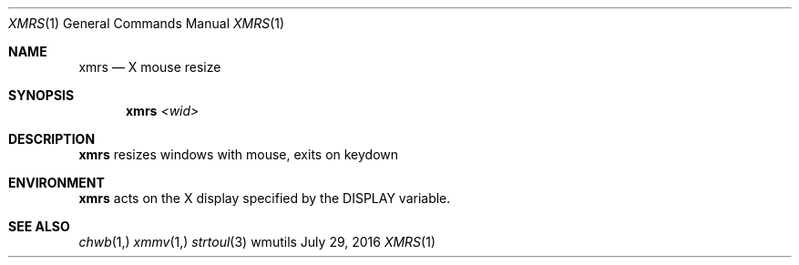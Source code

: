.Dd July 29, 2016
.Dt XMRS 1
.Os wmutils
.Sh NAME
.Nm xmrs
.Nd X mouse resize
.Sh SYNOPSIS
.Nm
.Ar <wid>
.Sh DESCRIPTION
.Nm
resizes windows with mouse, exits on keydown
.Sh ENVIRONMENT
.Nm
acts on the X display specified by the
.Ev DISPLAY
variable.
.Sh SEE ALSO
.Xr chwb 1,
.Xr xmmv 1,
.Xr strtoul 3
